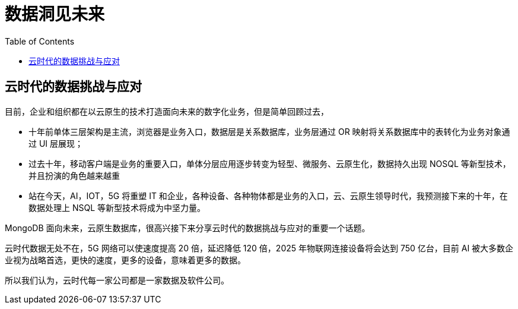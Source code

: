= 数据洞见未来
:toc: manual

== 云时代的数据挑战与应对

目前，企业和组织都在以云原生的技术打造面向未来的数字化业务，但是简单回顾过去，

* 十年前单体三层架构是主流，浏览器是业务入口，数据层是关系数据库，业务层通过 OR 映射将关系数据库中的表转化为业务对象通过 UI 层展现；
* 过去十年，移动客户端是业务的重要入口，单体分层应用逐步转变为轻型、微服务、云原生化，数据持久出现 NOSQL 等新型技术，并且扮演的角色越来越重
* 站在今天，AI，IOT，5G 将重塑 IT 和企业，各种设备、各种物体都是业务的入口，云、云原生领导时代，我预测接下来的十年，在数据处理上 NSQL 等新型技术将成为中坚力量。

MongoDB 面向未来，云原生数据库，很高兴接下来分享云时代的数据挑战与应对的重要一个话题。

云时代数据无处不在，5G 网络可以使速度提高 20 倍，延迟降低 120 倍，2025 年物联网连接设备将会达到 750 亿台，目前 AI 被大多数企业视为战略首选，更快的速度，更多的设备，意味着更多的数据。

所以我们认为，云时代每一家公司都是一家数据及软件公司。



